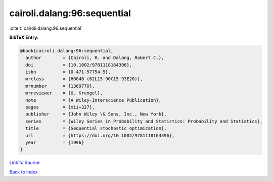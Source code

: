 cairoli.dalang:96:sequential
============================

:cite:t:`cairoli.dalang:96:sequential`

**BibTeX Entry:**

.. code-block:: bibtex

   @book{cairoli.dalang:96:sequential,
     author        = {Cairoli, R. and Dalang, Robert C.},
     doi           = {10.1002/9781118164396},
     isbn          = {0-471-57754-5},
     mrclass       = {60G40 (62L15 90C15 93E20)},
     mrnumber      = {1369770},
     mrreviewer    = {U. Krengel},
     note          = {A Wiley-Interscience Publication},
     pages         = {xii+327},
     publisher     = {John Wiley \& Sons, Inc., New York},
     series        = {Wiley Series in Probability and Statistics: Probability and Statistics},
     title         = {Sequential stochastic optimization},
     url           = {https://doi.org/10.1002/9781118164396},
     year          = {1996}
   }

`Link to Source <https://doi.org/10.1002/9781118164396},>`_


`Back to index <../By-Cite-Keys.html>`_
